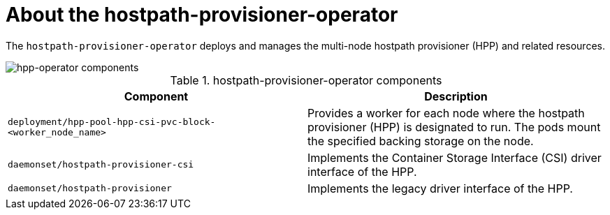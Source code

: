 // Module included in the following assemblies:
//
// * virt/virt-architecture.adoc

:_content-type: CONCEPT
[id="virt-about-hpp-operator_{context}"]
= About the hostpath-provisioner-operator

The `hostpath-provisioner-operator` deploys and manages the multi-node hostpath provisioner (HPP) and related resources.

image::cnv_components_hpp-operator.png[hpp-operator components]

.hostpath-provisioner-operator components
[cols="1,1"]
|===
|*Component* |*Description*

|`deployment/hpp-pool-hpp-csi-pvc-block-<worker_node_name>`
|Provides a worker for each node where the hostpath provisioner (HPP) is designated to run. The pods mount the specified backing storage on the node.

|`daemonset/hostpath-provisioner-csi`
|Implements the Container Storage Interface (CSI) driver interface of the HPP.

|`daemonset/hostpath-provisioner`
|Implements the legacy driver interface of the HPP.
|===

